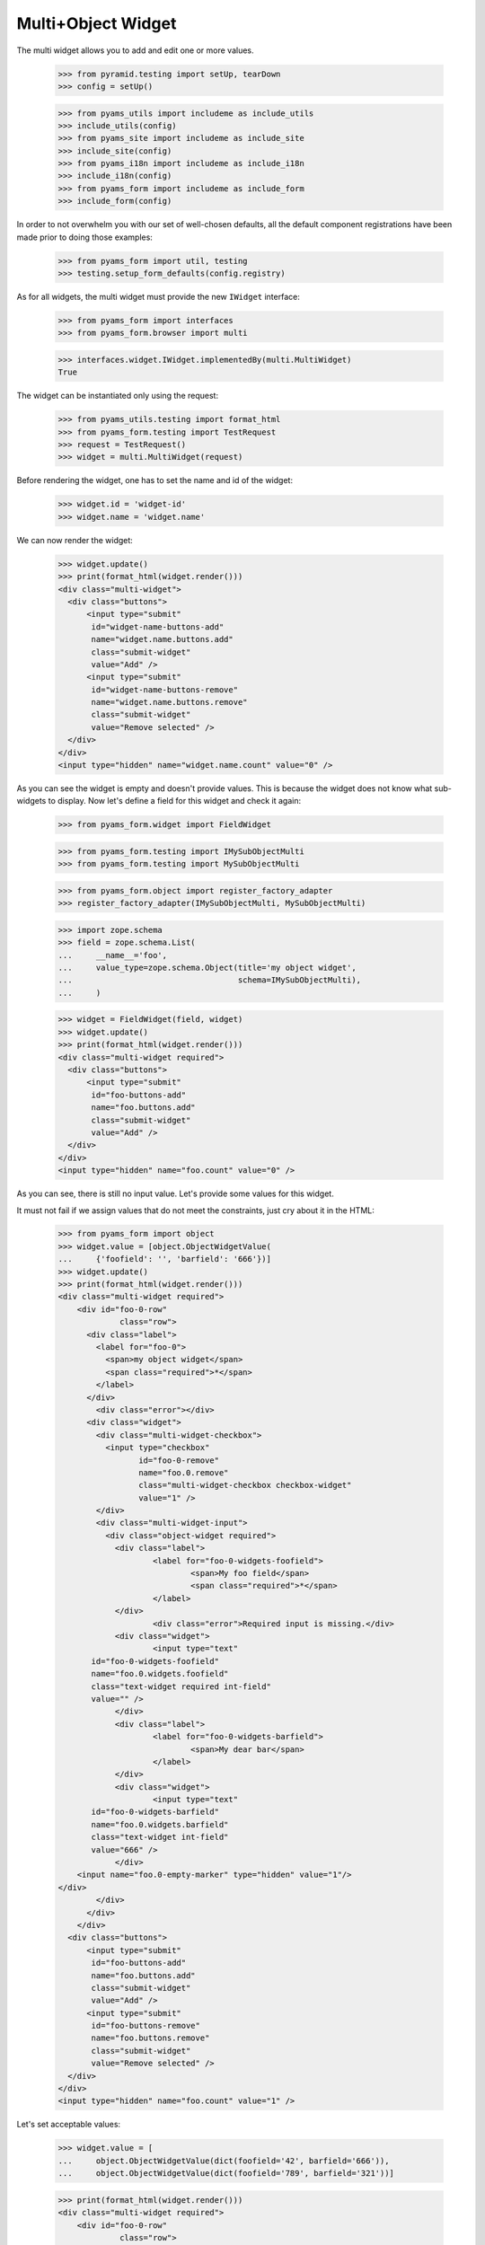 Multi+Object Widget
-------------------

The multi widget allows you to add and edit one or more values.

  >>> from pyramid.testing import setUp, tearDown
  >>> config = setUp()

  >>> from pyams_utils import includeme as include_utils
  >>> include_utils(config)
  >>> from pyams_site import includeme as include_site
  >>> include_site(config)
  >>> from pyams_i18n import includeme as include_i18n
  >>> include_i18n(config)
  >>> from pyams_form import includeme as include_form
  >>> include_form(config)

In order to not overwhelm you with our set of well-chosen defaults,
all the default component registrations have been made prior to doing those
examples:

  >>> from pyams_form import util, testing
  >>> testing.setup_form_defaults(config.registry)

As for all widgets, the multi widget must provide the new ``IWidget``
interface:

  >>> from pyams_form import interfaces
  >>> from pyams_form.browser import multi

  >>> interfaces.widget.IWidget.implementedBy(multi.MultiWidget)
  True

The widget can be instantiated only using the request:

  >>> from pyams_utils.testing import format_html
  >>> from pyams_form.testing import TestRequest
  >>> request = TestRequest()
  >>> widget = multi.MultiWidget(request)

Before rendering the widget, one has to set the name and id of the widget:

  >>> widget.id = 'widget-id'
  >>> widget.name = 'widget.name'


We can now render the widget:

  >>> widget.update()
  >>> print(format_html(widget.render()))
  <div class="multi-widget">
    <div class="buttons">
        <input type="submit"
         id="widget-name-buttons-add"
         name="widget.name.buttons.add"
         class="submit-widget"
         value="Add" />
        <input type="submit"
         id="widget-name-buttons-remove"
         name="widget.name.buttons.remove"
         class="submit-widget"
         value="Remove selected" />
    </div>
  </div>
  <input type="hidden" name="widget.name.count" value="0" />

As you can see the widget is empty and doesn't provide values. This is because
the widget does not know what sub-widgets to display. Now let's define a field
for this widget and check it again:

  >>> from pyams_form.widget import FieldWidget

  >>> from pyams_form.testing import IMySubObjectMulti
  >>> from pyams_form.testing import MySubObjectMulti

  >>> from pyams_form.object import register_factory_adapter
  >>> register_factory_adapter(IMySubObjectMulti, MySubObjectMulti)

  >>> import zope.schema
  >>> field = zope.schema.List(
  ...     __name__='foo',
  ...     value_type=zope.schema.Object(title='my object widget',
  ...                                   schema=IMySubObjectMulti),
  ...     )

  >>> widget = FieldWidget(field, widget)
  >>> widget.update()
  >>> print(format_html(widget.render()))
  <div class="multi-widget required">
    <div class="buttons">
        <input type="submit"
         id="foo-buttons-add"
         name="foo.buttons.add"
         class="submit-widget"
         value="Add" />
    </div>
  </div>
  <input type="hidden" name="foo.count" value="0" />

As you can see, there is still no input value. Let's provide some values for
this widget.

It must not fail if we assign values that do not meet the constraints,
just cry about it in the HTML:

  >>> from pyams_form import object
  >>> widget.value = [object.ObjectWidgetValue(
  ...     {'foofield': '', 'barfield': '666'})]
  >>> widget.update()
  >>> print(format_html(widget.render()))
  <div class="multi-widget required">
      <div id="foo-0-row"
               class="row">
        <div class="label">
          <label for="foo-0">
            <span>my object widget</span>
            <span class="required">*</span>
          </label>
        </div>
          <div class="error"></div>
        <div class="widget">
          <div class="multi-widget-checkbox">
            <input type="checkbox"
                   id="foo-0-remove"
                   name="foo.0.remove"
                   class="multi-widget-checkbox checkbox-widget"
                   value="1" />
          </div>
          <div class="multi-widget-input">
            <div class="object-widget required">
              <div class="label">
                      <label for="foo-0-widgets-foofield">
                              <span>My foo field</span>
                              <span class="required">*</span>
                      </label>
              </div>
                      <div class="error">Required input is missing.</div>
              <div class="widget">
                      <input type="text"
         id="foo-0-widgets-foofield"
         name="foo.0.widgets.foofield"
         class="text-widget required int-field"
         value="" />
              </div>
              <div class="label">
                      <label for="foo-0-widgets-barfield">
                              <span>My dear bar</span>
                      </label>
              </div>
              <div class="widget">
                      <input type="text"
         id="foo-0-widgets-barfield"
         name="foo.0.widgets.barfield"
         class="text-widget int-field"
         value="666" />
              </div>
      <input name="foo.0-empty-marker" type="hidden" value="1"/>
  </div>
          </div>
        </div>
      </div>
    <div class="buttons">
        <input type="submit"
         id="foo-buttons-add"
         name="foo.buttons.add"
         class="submit-widget"
         value="Add" />
        <input type="submit"
         id="foo-buttons-remove"
         name="foo.buttons.remove"
         class="submit-widget"
         value="Remove selected" />
    </div>
  </div>
  <input type="hidden" name="foo.count" value="1" />


Let's set acceptable values:

  >>> widget.value = [
  ...     object.ObjectWidgetValue(dict(foofield='42', barfield='666')),
  ...     object.ObjectWidgetValue(dict(foofield='789', barfield='321'))]

  >>> print(format_html(widget.render()))
  <div class="multi-widget required">
      <div id="foo-0-row"
               class="row">
        <div class="label">
          <label for="foo-0">
            <span>my object widget</span>
            <span class="required">*</span>
          </label>
        </div>
        <div class="widget">
          <div class="multi-widget-checkbox">
            <input type="checkbox"
                   id="foo-0-remove"
                   name="foo.0.remove"
                   class="multi-widget-checkbox checkbox-widget"
                   value="1" />
          </div>
          <div class="multi-widget-input">
            <div class="object-widget required">
              <div class="label">
                      <label for="foo-0-widgets-foofield">
                              <span>My foo field</span>
                              <span class="required">*</span>
                      </label>
              </div>
              <div class="widget">
                      <input type="text"
         id="foo-0-widgets-foofield"
         name="foo.0.widgets.foofield"
         class="text-widget required int-field"
         value="42" />
              </div>
              <div class="label">
                      <label for="foo-0-widgets-barfield">
                              <span>My dear bar</span>
                      </label>
              </div>
              <div class="widget">
                      <input type="text"
         id="foo-0-widgets-barfield"
         name="foo.0.widgets.barfield"
         class="text-widget int-field"
         value="666" />
              </div>
      <input name="foo.0-empty-marker" type="hidden" value="1"/>
  </div>
          </div>
        </div>
      </div>
      <div id="foo-1-row"
               class="row">
        <div class="label">
          <label for="foo-1">
            <span>my object widget</span>
            <span class="required">*</span>
          </label>
        </div>
        <div class="widget">
          <div class="multi-widget-checkbox">
            <input type="checkbox"
                   id="foo-1-remove"
                   name="foo.1.remove"
                   class="multi-widget-checkbox checkbox-widget"
                   value="1" />
          </div>
          <div class="multi-widget-input">
            <div class="object-widget required">
              <div class="label">
                      <label for="foo-1-widgets-foofield">
                              <span>My foo field</span>
                              <span class="required">*</span>
                      </label>
              </div>
              <div class="widget">
                      <input type="text"
         id="foo-1-widgets-foofield"
         name="foo.1.widgets.foofield"
         class="text-widget required int-field"
         value="789" />
              </div>
              <div class="label">
                      <label for="foo-1-widgets-barfield">
                              <span>My dear bar</span>
                      </label>
              </div>
              <div class="widget">
                      <input type="text"
         id="foo-1-widgets-barfield"
         name="foo.1.widgets.barfield"
         class="text-widget int-field"
         value="321" />
              </div>
      <input name="foo.1-empty-marker" type="hidden" value="1"/>
  </div>
          </div>
        </div>
      </div>
    <div class="buttons">
        <input type="submit"
         id="foo-buttons-add"
         name="foo.buttons.add"
         class="submit-widget"
         value="Add" />
        <input type="submit"
         id="foo-buttons-remove"
         name="foo.buttons.remove"
         class="submit-widget"
         value="Remove selected" />
    </div>
  </div>
  <input type="hidden" name="foo.count" value="2" />

Let's see what we get on value extraction:

  >>> widget.extract()
  <NO_VALUE>

If we now click on the ``Add`` button, we will get a new input field for enter
a new value:

  >>> widget.request = TestRequest(params={'foo.count': '2',
  ...                                      'foo.0.widgets.foofield': '42',
  ...                                      'foo.0.widgets.barfield': '666',
  ...                                      'foo.0-empty-marker': '1',
  ...                                      'foo.1.widgets.foofield': '789',
  ...                                      'foo.1.widgets.barfield': '321',
  ...                                      'foo.1-empty-marker': '1',
  ...                                      'foo.buttons.add': 'Add'})
  >>> widget.update()
  >>> print(format_html(widget.render()))
  <div class="multi-widget required">
      <div id="foo-0-row"
               class="row">
        <div class="label">
          <label for="foo-0">
            <span>my object widget</span>
            <span class="required">*</span>
          </label>
        </div>
        <div class="widget">
          <div class="multi-widget-checkbox">
            <input type="checkbox"
                   id="foo-0-remove"
                   name="foo.0.remove"
                   class="multi-widget-checkbox checkbox-widget"
                   value="1" />
          </div>
          <div class="multi-widget-input">
            <div class="object-widget required">
              <div class="label">
                      <label for="foo-0-widgets-foofield">
                              <span>My foo field</span>
                              <span class="required">*</span>
                      </label>
              </div>
              <div class="widget">
                      <input type="text"
         id="foo-0-widgets-foofield"
         name="foo.0.widgets.foofield"
         class="text-widget required int-field"
         value="42" />
              </div>
              <div class="label">
                      <label for="foo-0-widgets-barfield">
                              <span>My dear bar</span>
                      </label>
              </div>
              <div class="widget">
                      <input type="text"
         id="foo-0-widgets-barfield"
         name="foo.0.widgets.barfield"
         class="text-widget int-field"
         value="666" />
              </div>
      <input name="foo.0-empty-marker" type="hidden" value="1"/>
  </div>
          </div>
        </div>
      </div>
      <div id="foo-1-row"
               class="row">
        <div class="label">
          <label for="foo-1">
            <span>my object widget</span>
            <span class="required">*</span>
          </label>
        </div>
        <div class="widget">
          <div class="multi-widget-checkbox">
            <input type="checkbox"
                   id="foo-1-remove"
                   name="foo.1.remove"
                   class="multi-widget-checkbox checkbox-widget"
                   value="1" />
          </div>
          <div class="multi-widget-input">
            <div class="object-widget required">
              <div class="label">
                      <label for="foo-1-widgets-foofield">
                              <span>My foo field</span>
                              <span class="required">*</span>
                      </label>
              </div>
              <div class="widget">
                      <input type="text"
         id="foo-1-widgets-foofield"
         name="foo.1.widgets.foofield"
         class="text-widget required int-field"
         value="789" />
              </div>
              <div class="label">
                      <label for="foo-1-widgets-barfield">
                              <span>My dear bar</span>
                      </label>
              </div>
              <div class="widget">
                      <input type="text"
         id="foo-1-widgets-barfield"
         name="foo.1.widgets.barfield"
         class="text-widget int-field"
         value="321" />
              </div>
      <input name="foo.1-empty-marker" type="hidden" value="1"/>
  </div>
          </div>
        </div>
      </div>
      <div id="foo-2-row"
               class="row">
        <div class="label">
          <label for="foo-2">
            <span>my object widget</span>
            <span class="required">*</span>
          </label>
        </div>
        <div class="widget">
          <div class="multi-widget-checkbox">
            <input type="checkbox"
                   id="foo-2-remove"
                   name="foo.2.remove"
                   class="multi-widget-checkbox checkbox-widget"
                   value="1" />
          </div>
          <div class="multi-widget-input">
            <div class="object-widget required">
              <div class="label">
                      <label for="foo-2-widgets-foofield">
                              <span>My foo field</span>
                              <span class="required">*</span>
                      </label>
              </div>
              <div class="widget">
                      <input type="text"
         id="foo-2-widgets-foofield"
         name="foo.2.widgets.foofield"
         class="text-widget required int-field"
         value="" />
              </div>
              <div class="label">
                      <label for="foo-2-widgets-barfield">
                              <span>My dear bar</span>
                      </label>
              </div>
              <div class="widget">
                      <input type="text"
         id="foo-2-widgets-barfield"
         name="foo.2.widgets.barfield"
         class="text-widget int-field"
         value="2,222" />
              </div>
      <input name="foo.2-empty-marker" type="hidden" value="1"/>
  </div>
          </div>
        </div>
      </div>
    <div class="buttons">
        <input type="submit"
         id="foo-buttons-add"
         name="foo.buttons.add"
         class="submit-widget"
         value="Add" />
        <input type="submit"
         id="foo-buttons-remove"
         name="foo.buttons.remove"
         class="submit-widget"
         value="Remove selected" />
    </div>
  </div>
  <input type="hidden" name="foo.count" value="3" />

Let's see what we get on value extraction:

  >>> from pprint import pprint
  >>> value = widget.extract()
  >>> pprint(value)
  [{'barfield': '666', 'foofield': '42'}, {'barfield': '321', 'foofield': '789'}]
  >>> converter = interfaces.IDataConverter(widget)

  >>> value = converter.to_field_value(value)
  >>> value
  [<pyams_form.testing.MySubObjectMulti object at ...>,
  <pyams_form.testing.MySubObjectMulti object at ...>]

  >>> value[0].foofield
  42
  >>> value[0].barfield
  666


Now let's store the new value:


  >>> widget.request = TestRequest(params={'foo.count': '3',
  ...                                      'foo.0.widgets.foofield': '42',
  ...                                      'foo.0.widgets.barfield': '666',
  ...                                      'foo.0-empty-marker': '1',
  ...                                      'foo.1.widgets.foofield': '789',
  ...                                      'foo.1.widgets.barfield': '321',
  ...                                      'foo.1-empty-marker': '1',
  ...                                      'foo.2.widgets.foofield': '46',
  ...                                      'foo.2.widgets.barfield': '98',
  ...                                      'foo.2-empty-marker': '1',
  ...                                    })
  >>> widget.update()
  >>> print(format_html(widget.render()))
  <div class="multi-widget required">
      <div id="foo-0-row"
               class="row">
        <div class="label">
          <label for="foo-0">
            <span>my object widget</span>
            <span class="required">*</span>
          </label>
        </div>
        <div class="widget">
          <div class="multi-widget-checkbox">
            <input type="checkbox"
                   id="foo-0-remove"
                   name="foo.0.remove"
                   class="multi-widget-checkbox checkbox-widget"
                   value="1" />
          </div>
          <div class="multi-widget-input">
            <div class="object-widget required">
              <div class="label">
                      <label for="foo-0-widgets-foofield">
                              <span>My foo field</span>
                              <span class="required">*</span>
                      </label>
              </div>
              <div class="widget">
                      <input type="text"
         id="foo-0-widgets-foofield"
         name="foo.0.widgets.foofield"
         class="text-widget required int-field"
         value="42" />
              </div>
              <div class="label">
                      <label for="foo-0-widgets-barfield">
                              <span>My dear bar</span>
                      </label>
              </div>
              <div class="widget">
                      <input type="text"
         id="foo-0-widgets-barfield"
         name="foo.0.widgets.barfield"
         class="text-widget int-field"
         value="666" />
              </div>
      <input name="foo.0-empty-marker" type="hidden" value="1"/>
  </div>
          </div>
        </div>
      </div>
      <div id="foo-1-row"
               class="row">
        <div class="label">
          <label for="foo-1">
            <span>my object widget</span>
            <span class="required">*</span>
          </label>
        </div>
        <div class="widget">
          <div class="multi-widget-checkbox">
            <input type="checkbox"
                   id="foo-1-remove"
                   name="foo.1.remove"
                   class="multi-widget-checkbox checkbox-widget"
                   value="1" />
          </div>
          <div class="multi-widget-input">
            <div class="object-widget required">
              <div class="label">
                      <label for="foo-1-widgets-foofield">
                              <span>My foo field</span>
                              <span class="required">*</span>
                      </label>
              </div>
              <div class="widget">
                      <input type="text"
         id="foo-1-widgets-foofield"
         name="foo.1.widgets.foofield"
         class="text-widget required int-field"
         value="789" />
              </div>
              <div class="label">
                      <label for="foo-1-widgets-barfield">
                              <span>My dear bar</span>
                      </label>
              </div>
              <div class="widget">
                      <input type="text"
         id="foo-1-widgets-barfield"
         name="foo.1.widgets.barfield"
         class="text-widget int-field"
         value="321" />
              </div>
      <input name="foo.1-empty-marker" type="hidden" value="1"/>
  </div>
          </div>
        </div>
      </div>
      <div id="foo-2-row"
               class="row">
        <div class="label">
          <label for="foo-2">
            <span>my object widget</span>
            <span class="required">*</span>
          </label>
        </div>
        <div class="widget">
          <div class="multi-widget-checkbox">
            <input type="checkbox"
                   id="foo-2-remove"
                   name="foo.2.remove"
                   class="multi-widget-checkbox checkbox-widget"
                   value="1" />
          </div>
          <div class="multi-widget-input">
            <div class="object-widget required">
              <div class="label">
                      <label for="foo-2-widgets-foofield">
                              <span>My foo field</span>
                              <span class="required">*</span>
                      </label>
              </div>
              <div class="widget">
                      <input type="text"
         id="foo-2-widgets-foofield"
         name="foo.2.widgets.foofield"
         class="text-widget required int-field"
         value="46" />
              </div>
              <div class="label">
                      <label for="foo-2-widgets-barfield">
                              <span>My dear bar</span>
                      </label>
              </div>
              <div class="widget">
                      <input type="text"
         id="foo-2-widgets-barfield"
         name="foo.2.widgets.barfield"
         class="text-widget int-field"
         value="98" />
              </div>
      <input name="foo.2-empty-marker" type="hidden" value="1"/>
  </div>
          </div>
        </div>
      </div>
    <div class="buttons">
        <input type="submit"
         id="foo-buttons-add"
         name="foo.buttons.add"
         class="submit-widget"
         value="Add" />
        <input type="submit"
         id="foo-buttons-remove"
         name="foo.buttons.remove"
         class="submit-widget"
         value="Remove selected" />
    </div>
  </div>
  <input type="hidden" name="foo.count" value="3" />

Let's see what we get on value extraction:

  >>> value = widget.extract()
  >>> pprint(value)
  [{'barfield': '666', 'foofield': '42'},
   {'barfield': '321', 'foofield': '789'},
   {'barfield': '98', 'foofield': '46'}]
  >>> converter = interfaces.IDataConverter(widget)

  >>> value = converter.to_field_value(value)
  >>> value
  [<pyams_form.testing.MySubObjectMulti object at ...>,
  <pyams_form.testing.MySubObjectMulti object at ...>]

  >>> value[0].foofield
  42
  >>> value[0].barfield
  666


As you can see in the above sample, the new stored value gets rendered as a
real value and the new adding value input field is gone. Now let's try to
remove an existing value:

  >>> widget.request = TestRequest(params={'foo.count':'3',
  ...                                      'foo.0.widgets.foofield':'42',
  ...                                      'foo.0.widgets.barfield':'666',
  ...                                      'foo.0-empty-marker':'1',
  ...                                      'foo.1.widgets.foofield':'789',
  ...                                      'foo.1.widgets.barfield':'321',
  ...                                      'foo.1-empty-marker':'1',
  ...                                      'foo.2.widgets.foofield':'46',
  ...                                      'foo.2.widgets.barfield':'98',
  ...                                      'foo.2-empty-marker':'1',
  ...                                      'foo.1.remove':'1',
  ...                                      'foo.buttons.remove':'Remove selected'})
  >>> widget.update()
  >>> print(format_html(widget.render()))
  <div class="multi-widget required">
      <div id="foo-0-row"
               class="row">
        <div class="label">
          <label for="foo-0">
            <span>my object widget</span>
            <span class="required">*</span>
          </label>
        </div>
        <div class="widget">
          <div class="multi-widget-checkbox">
            <input type="checkbox"
                   id="foo-0-remove"
                   name="foo.0.remove"
                   class="multi-widget-checkbox checkbox-widget"
                   value="1" />
          </div>
          <div class="multi-widget-input">
            <div class="object-widget required">
              <div class="label">
                      <label for="foo-0-widgets-foofield">
                              <span>My foo field</span>
                              <span class="required">*</span>
                      </label>
              </div>
              <div class="widget">
                      <input type="text"
         id="foo-0-widgets-foofield"
         name="foo.0.widgets.foofield"
         class="text-widget required int-field"
         value="42" />
              </div>
              <div class="label">
                      <label for="foo-0-widgets-barfield">
                              <span>My dear bar</span>
                      </label>
              </div>
              <div class="widget">
                      <input type="text"
         id="foo-0-widgets-barfield"
         name="foo.0.widgets.barfield"
         class="text-widget int-field"
         value="666" />
              </div>
      <input name="foo.0-empty-marker" type="hidden" value="1"/>
  </div>
          </div>
        </div>
      </div>
      <div id="foo-1-row"
               class="row">
        <div class="label">
          <label for="foo-1">
            <span>my object widget</span>
            <span class="required">*</span>
          </label>
        </div>
        <div class="widget">
          <div class="multi-widget-checkbox">
            <input type="checkbox"
                   id="foo-1-remove"
                   name="foo.1.remove"
                   class="multi-widget-checkbox checkbox-widget"
                   value="1" />
          </div>
          <div class="multi-widget-input">
            <div class="object-widget required">
              <div class="label">
                      <label for="foo-1-widgets-foofield">
                              <span>My foo field</span>
                              <span class="required">*</span>
                      </label>
              </div>
              <div class="widget">
                      <input type="text"
         id="foo-1-widgets-foofield"
         name="foo.1.widgets.foofield"
         class="text-widget required int-field"
         value="46" />
              </div>
              <div class="label">
                      <label for="foo-1-widgets-barfield">
                              <span>My dear bar</span>
                      </label>
              </div>
              <div class="widget">
                      <input type="text"
         id="foo-1-widgets-barfield"
         name="foo.1.widgets.barfield"
         class="text-widget int-field"
         value="98" />
              </div>
      <input name="foo.1-empty-marker" type="hidden" value="1"/>
  </div>
          </div>
        </div>
      </div>
    <div class="buttons">
        <input type="submit"
         id="foo-buttons-add"
         name="foo.buttons.add"
         class="submit-widget"
         value="Add" />
        <input type="submit"
         id="foo-buttons-remove"
         name="foo.buttons.remove"
         class="submit-widget"
         value="Remove selected" />
    </div>
  </div>
  <input type="hidden" name="foo.count" value="2" />

Let's see what we get on value extraction:
(this is good so, because Remove selected is a widget-internal submit)

  >>> value = widget.extract()
  >>> pprint(value)
  [{'barfield': '666', 'foofield': '42'},
   {'barfield': '321', 'foofield': '789'},
   {'barfield': '98', 'foofield': '46'}]
  >>> converter = interfaces.IDataConverter(widget)

  >>> value = converter.to_field_value(value)
  >>> value
  [<pyams_form.testing.MySubObjectMulti object at ...>,
  <pyams_form.testing.MySubObjectMulti object at ...>]

  >>> value[0].foofield
  42
  >>> value[0].barfield
  666


Error handling is next. Let's use the value "bad" (an invalid integer literal)
as input for our internal (sub) widget.

  >>> widget.request = TestRequest(params={'foo.count':'2',
  ...                                      'foo.0.widgets.foofield':'42',
  ...                                      'foo.0.widgets.barfield':'666',
  ...                                      'foo.0-empty-marker':'1',
  ...                                      'foo.1.widgets.foofield':'bad',
  ...                                      'foo.1.widgets.barfield':'98',
  ...                                      'foo.1-empty-marker':'1',
  ...                                      })

  >>> widget.update()
  >>> print(format_html(widget.render()))
  <div class="multi-widget required">
      <div id="foo-0-row"
               class="row">
        <div class="label">
          <label for="foo-0">
            <span>my object widget</span>
            <span class="required">*</span>
          </label>
        </div>
        <div class="widget">
          <div class="multi-widget-checkbox">
            <input type="checkbox"
                   id="foo-0-remove"
                   name="foo.0.remove"
                   class="multi-widget-checkbox checkbox-widget"
                   value="1" />
          </div>
          <div class="multi-widget-input">
            <div class="object-widget required">
              <div class="label">
                      <label for="foo-0-widgets-foofield">
                              <span>My foo field</span>
                              <span class="required">*</span>
                      </label>
              </div>
              <div class="widget">
                      <input type="text"
         id="foo-0-widgets-foofield"
         name="foo.0.widgets.foofield"
         class="text-widget required int-field"
         value="42" />
              </div>
              <div class="label">
                      <label for="foo-0-widgets-barfield">
                              <span>My dear bar</span>
                      </label>
              </div>
              <div class="widget">
                      <input type="text"
         id="foo-0-widgets-barfield"
         name="foo.0.widgets.barfield"
         class="text-widget int-field"
         value="666" />
              </div>
      <input name="foo.0-empty-marker" type="hidden" value="1"/>
  </div>
          </div>
        </div>
      </div>
      <div id="foo-1-row"
               class="row">
        <div class="label">
          <label for="foo-1">
            <span>my object widget</span>
            <span class="required">*</span>
          </label>
        </div>
          <div class="error">The entered value is not a valid integer literal.</div>
        <div class="widget">
          <div class="multi-widget-checkbox">
            <input type="checkbox"
                   id="foo-1-remove"
                   name="foo.1.remove"
                   class="multi-widget-checkbox checkbox-widget"
                   value="1" />
          </div>
          <div class="multi-widget-input">
            <div class="object-widget required">
              <div class="label">
                      <label for="foo-1-widgets-foofield">
                              <span>My foo field</span>
                              <span class="required">*</span>
                      </label>
              </div>
                      <div class="error">The entered value is not a valid integer literal.</div>
              <div class="widget">
                      <input type="text"
         id="foo-1-widgets-foofield"
         name="foo.1.widgets.foofield"
         class="text-widget required int-field"
         value="bad" />
              </div>
              <div class="label">
                      <label for="foo-1-widgets-barfield">
                              <span>My dear bar</span>
                      </label>
              </div>
              <div class="widget">
                      <input type="text"
         id="foo-1-widgets-barfield"
         name="foo.1.widgets.barfield"
         class="text-widget int-field"
         value="98" />
              </div>
      <input name="foo.1-empty-marker" type="hidden" value="1"/>
  </div>
          </div>
        </div>
      </div>
    <div class="buttons">
        <input type="submit"
         id="foo-buttons-add"
         name="foo.buttons.add"
         class="submit-widget"
         value="Add" />
        <input type="submit"
         id="foo-buttons-remove"
         name="foo.buttons.remove"
         class="submit-widget"
         value="Remove selected" />
    </div>
  </div>
  <input type="hidden" name="foo.count" value="2" />

Let's see what we get on value extraction:

  >>> value = widget.extract()
  >>> pprint(value)
  [{'barfield': '666', 'foofield': '42'},
   {'barfield': '98', 'foofield': 'bad'}]


Label
#####

There is an option which allows to disable the label for the (sub) widgets.
You can set the `show_label` option to `False` which will skip rendering the
labels. Alternatively you can also register your own template for your layer
if you like to skip the label rendering for all widgets.


  >>> field = zope.schema.List(
  ...     __name__='foo',
  ...     value_type=zope.schema.Object(title=u'ignored_title',
  ...                                   schema=IMySubObjectMulti),
  ...     )
  >>> request = TestRequest()
  >>> widget = multi.MultiWidget(request)
  >>> widget = FieldWidget(field, widget)
  >>> widget.value = [
  ...     object.ObjectWidgetValue(dict(foofield='42', barfield='666')),
  ...     object.ObjectWidgetValue(dict(foofield='789', barfield='321'))]
  >>> widget.show_label = False
  >>> widget.update()
  >>> print(format_html(widget.render()))
  <div class="multi-widget required">
      <div id="foo-0-row"
               class="row">
        <div class="widget">
          <div class="multi-widget-checkbox">
            <input type="checkbox"
                   id="foo-0-remove"
                   name="foo.0.remove"
                   class="multi-widget-checkbox checkbox-widget"
                   value="1" />
          </div>
          <div class="multi-widget-input">
            <div class="object-widget required">
              <div class="label">
                      <label for="foo-0-widgets-foofield">
                              <span>My foo field</span>
                              <span class="required">*</span>
                      </label>
              </div>
              <div class="widget">
                      <input type="text"
         id="foo-0-widgets-foofield"
         name="foo.0.widgets.foofield"
         class="text-widget required int-field"
         value="42" />
              </div>
              <div class="label">
                      <label for="foo-0-widgets-barfield">
                              <span>My dear bar</span>
                      </label>
              </div>
              <div class="widget">
                      <input type="text"
         id="foo-0-widgets-barfield"
         name="foo.0.widgets.barfield"
         class="text-widget int-field"
         value="666" />
              </div>
      <input name="foo.0-empty-marker" type="hidden" value="1"/>
  </div>
          </div>
        </div>
      </div>
      <div id="foo-1-row"
               class="row">
        <div class="widget">
          <div class="multi-widget-checkbox">
            <input type="checkbox"
                   id="foo-1-remove"
                   name="foo.1.remove"
                   class="multi-widget-checkbox checkbox-widget"
                   value="1" />
          </div>
          <div class="multi-widget-input">
            <div class="object-widget required">
              <div class="label">
                      <label for="foo-1-widgets-foofield">
                              <span>My foo field</span>
                              <span class="required">*</span>
                      </label>
              </div>
              <div class="widget">
                      <input type="text"
         id="foo-1-widgets-foofield"
         name="foo.1.widgets.foofield"
         class="text-widget required int-field"
         value="789" />
              </div>
              <div class="label">
                      <label for="foo-1-widgets-barfield">
                              <span>My dear bar</span>
                      </label>
              </div>
              <div class="widget">
                      <input type="text"
         id="foo-1-widgets-barfield"
         name="foo.1.widgets.barfield"
         class="text-widget int-field"
         value="321" />
              </div>
      <input name="foo.1-empty-marker" type="hidden" value="1"/>
  </div>
          </div>
        </div>
      </div>
    <div class="buttons">
        <input type="submit"
         id="foo-buttons-add"
         name="foo.buttons.add"
         class="submit-widget"
         value="Add" />
        <input type="submit"
         id="foo-buttons-remove"
         name="foo.buttons.remove"
         class="submit-widget"
         value="Remove selected" />
    </div>
  </div>
  <input type="hidden" name="foo.count" value="2" />


In a form
#########

Let's try a simple example in a form.

Forms and our objectwidget fire events on add and edit, setup a subscriber
for those:

  >>> eventlog = []
  >>> import zope.lifecycleevent
  >>> @zope.component.adapter(zope.lifecycleevent.ObjectModifiedEvent)
  ... def logEvent(event):
  ...     eventlog.append(event)
  >>> _ = config.add_subscriber(logEvent, zope.lifecycleevent.interfaces.IObjectCreatedEvent)
  >>> _ = config.add_subscriber(logEvent, zope.lifecycleevent.interfaces.IObjectModifiedEvent)

  >>> def printEvents():
  ...     for event in eventlog:
  ...         print(event)
  ...         if isinstance(event, zope.lifecycleevent.ObjectModifiedEvent):
  ...             for attr in event.descriptions:
  ...                 print(attr.interface)
  ...                 print(sorted(attr.attributes))

We define an interface containing a subobject, and an addform for it:

  >>> from pyams_form import form, field
  >>> from pyams_form.testing import MyMultiObject, IMyMultiObject

Note, that creating an object will print some information about it:

  >>> class MyAddForm(form.AddForm):
  ...     fields = field.Fields(IMyMultiObject)
  ...     def create(self, data):
  ...         print("MyAddForm.create")
  ...         pprint(data)
  ...         return MyMultiObject(**data)
  ...     def add(self, obj):
  ...         self.context[obj.name] = obj
  ...     def nextURL(self):
  ...         pass

We create the form and try to update it:

  >>> from zope.container.folder import Folder
  >>> root = Folder()
  >>> request = TestRequest()
  >>> myaddform =  MyAddForm(root, request)

  >>> myaddform.update()

As usual, the form contains a widget manager with the expected widget

  >>> list(myaddform.widgets.keys())
  ['listOfObject', 'name']
  >>> list(myaddform.widgets.values())
  [<MultiWidget 'form.widgets.listOfObject'>, <TextWidget 'form.widgets.name'>]

If we want to render the addform, we must give it a template:

  >>> import os
  >>> from pyams_template.interfaces import IContentTemplate
  >>> from pyams_template.template import TemplateFactory
  >>> from pyams_layer.interfaces import IFormLayer
  >>> from pyams_form import tests
  >>> factory = TemplateFactory(os.path.join(os.path.dirname(tests.__file__),
  ...                           'templates', 'simple-edit.pt'), 'text/html')
  >>> config.registry.registerAdapter(factory, (None, IFormLayer, MyAddForm), IContentTemplate)

Now rendering the addform renders no items yet:

  >>> print(format_html(myaddform.render()))
  <form action=".">
    <div class="row">
      <label for="form-widgets-listOfObject">My list field</label>
      <div class="multi-widget required">
    <div class="buttons">
        <input type="submit"
         id="form-widgets-listOfObject-buttons-add"
         name="form.widgets.listOfObject.buttons.add"
         class="submit-widget"
         value="Add" />
    </div>
  </div>
  <input type="hidden" name="form.widgets.listOfObject.count" value="0" />
    </div>
    <div class="row">
      <label for="form-widgets-name">name</label>
      <input type="text"
         id="form-widgets-name"
         name="form.widgets.name"
         class="text-widget required textline-field"
         value="" />
    </div>
    <div class="action">
      <input type="submit"
         id="form-buttons-add"
         name="form.buttons.add"
         class="submit-widget"
         value="Add" />
    </div>
  </form>

We don't have the object (yet) in the root:

  >>> root['first']
  Traceback (most recent call last):
  ...
  KeyError: 'first'

Add a row to the multi widget:

  >>> request = TestRequest(params={
  ...     'form.widgets.listOfObject.count':'0',
  ...     'form.widgets.listOfObject.buttons.add':'Add'})
  >>> myaddform.request = request

Update with the request:

  >>> myaddform.update()

Render the form:

  >>> print(format_html(myaddform.render()))
  <form action=".">
    <div class="row">
      <label for="form-widgets-listOfObject">My list field</label>
      <div class="multi-widget required">
      <div id="form-widgets-listOfObject-0-row"
               class="row">
        <div class="label">
          <label for="form-widgets-listOfObject-0">
            <span>my object widget</span>
            <span class="required">*</span>
          </label>
        </div>
        <div class="widget">
          <div class="multi-widget-checkbox">
            <input type="checkbox"
                   id="form-widgets-listOfObject-0-remove"
                   name="form.widgets.listOfObject.0.remove"
                   class="multi-widget-checkbox checkbox-widget"
                   value="1" />
          </div>
          <div class="multi-widget-input">
            <div class="object-widget required">
              <div class="label">
                      <label for="form-widgets-listOfObject-0-widgets-foofield">
                              <span>My foo field</span>
                              <span class="required">*</span>
                      </label>
              </div>
              <div class="widget">
                      <input type="text"
         id="form-widgets-listOfObject-0-widgets-foofield"
         name="form.widgets.listOfObject.0.widgets.foofield"
         class="text-widget required int-field"
         value="" />
              </div>
              <div class="label">
                      <label for="form-widgets-listOfObject-0-widgets-barfield">
                              <span>My dear bar</span>
                      </label>
              </div>
              <div class="widget">
                      <input type="text"
         id="form-widgets-listOfObject-0-widgets-barfield"
         name="form.widgets.listOfObject.0.widgets.barfield"
         class="text-widget int-field"
         value="2,222" />
              </div>
      <input name="form.widgets.listOfObject.0-empty-marker" type="hidden" value="1"/>
  </div>
          </div>
        </div>
      </div>
    <div class="buttons">
        <input type="submit"
         id="form-widgets-listOfObject-buttons-add"
         name="form.widgets.listOfObject.buttons.add"
         class="submit-widget"
         value="Add" />
        <input type="submit"
         id="form-widgets-listOfObject-buttons-remove"
         name="form.widgets.listOfObject.buttons.remove"
         class="submit-widget"
         value="Remove selected" />
    </div>
  </div>
  <input type="hidden" name="form.widgets.listOfObject.count" value="1" />
    </div>
    <div class="row">
      <label for="form-widgets-name">name</label>
      <input type="text"
         id="form-widgets-name"
         name="form.widgets.name"
         class="text-widget required textline-field"
         value="" />
    </div>
    <div class="action">
      <input type="submit"
         id="form-buttons-add"
         name="form.buttons.add"
         class="submit-widget"
         value="Add" />
    </div>
  </form>

Now we can fill in some values to the object, and a name to the whole schema:

  >>> request = TestRequest(params={
  ...     'form.widgets.listOfObject.count':'1',
  ...     'form.widgets.listOfObject.0.widgets.foofield':'66',
  ...     'form.widgets.listOfObject.0.widgets.barfield':'99',
  ...     'form.widgets.listOfObject.0-empty-marker':'1',
  ...     'form.widgets.name':'first',
  ...     'form.buttons.add':'Add'})
  >>> myaddform.request = request

Update the form with the request:

  >>> myaddform.update()
  MyAddForm.create
  {'listOfObject': [<pyams_form.testing.MySubObjectMulti ...],
   'name': 'first'}

Wow, it got added:

  >>> root['first']
  <pyams_form.testing.MyMultiObject object at ...>

  >>> root['first'].listOfObject
  [<pyams_form.testing.MySubObjectMulti object at ...>]

Field values need to be right:

  >>> root['first'].listOfObject[0].foofield
  66
  >>> root['first'].listOfObject[0].barfield
  99

Let's see our event log:

  >>> len(eventlog)
  5

((why is IMySubObjectMulti created twice???))

  >>> printEvents()
  <zope...ObjectCreatedEvent object at ...>
  <zope...ObjectModifiedEvent object at ...>
  <InterfaceClass pyams_form.testing.IMySubObjectMulti>
  ['barfield', 'foofield']
  <zope...ObjectCreatedEvent object at ...>
  <zope...ObjectModifiedEvent object at ...>
  <InterfaceClass pyams_form.testing.IMySubObjectMulti>
  ['barfield', 'foofield']
  <zope...ObjectCreatedEvent object at ...>

# TODO: look for missing ContainerModifiedEvent!!!

  >>> eventlog = []

Let's try to edit that newly added object:

  >>> class MyEditForm(form.EditForm):
  ...     fields = field.Fields(IMyMultiObject)

  >>> editform = MyEditForm(root['first'], TestRequest())
  >>> config.registry.registerAdapter(factory, (None, IFormLayer, MyEditForm), IContentTemplate)
  >>> editform.update()

Watch for the widget values in the HTML:

  >>> print(format_html(editform.render()))
  <form action=".">
    <div class="row">
      <label for="form-widgets-listOfObject">My list field</label>
      <div class="multi-widget required">
      <div id="form-widgets-listOfObject-0-row"
               class="row">
        <div class="label">
          <label for="form-widgets-listOfObject-0">
            <span>my object widget</span>
            <span class="required">*</span>
          </label>
        </div>
        <div class="widget">
          <div class="multi-widget-checkbox">
            <input type="checkbox"
                   id="form-widgets-listOfObject-0-remove"
                   name="form.widgets.listOfObject.0.remove"
                   class="multi-widget-checkbox checkbox-widget"
                   value="1" />
          </div>
          <div class="multi-widget-input">
            <div class="object-widget required">
              <div class="label">
                      <label for="form-widgets-listOfObject-0-widgets-foofield">
                              <span>My foo field</span>
                              <span class="required">*</span>
                      </label>
              </div>
              <div class="widget">
                      <input type="text"
         id="form-widgets-listOfObject-0-widgets-foofield"
         name="form.widgets.listOfObject.0.widgets.foofield"
         class="text-widget required int-field"
         value="66" />
              </div>
              <div class="label">
                      <label for="form-widgets-listOfObject-0-widgets-barfield">
                              <span>My dear bar</span>
                      </label>
              </div>
              <div class="widget">
                      <input type="text"
         id="form-widgets-listOfObject-0-widgets-barfield"
         name="form.widgets.listOfObject.0.widgets.barfield"
         class="text-widget int-field"
         value="99" />
              </div>
      <input name="form.widgets.listOfObject.0-empty-marker" type="hidden" value="1"/>
  </div>
          </div>
        </div>
      </div>
    <div class="buttons">
        <input type="submit"
         id="form-widgets-listOfObject-buttons-add"
         name="form.widgets.listOfObject.buttons.add"
         class="submit-widget"
         value="Add" />
        <input type="submit"
         id="form-widgets-listOfObject-buttons-remove"
         name="form.widgets.listOfObject.buttons.remove"
         class="submit-widget"
         value="Remove selected" />
    </div>
  </div>
  <input type="hidden" name="form.widgets.listOfObject.count" value="1" />
    </div>
    <div class="row">
      <label for="form-widgets-name">name</label>
      <input type="text"
         id="form-widgets-name"
         name="form.widgets.name"
         class="text-widget required textline-field"
         value="first" />
    </div>
    <div class="action">
      <input type="submit"
         id="form-buttons-apply"
         name="form.buttons.apply"
         class="submit-widget"
         value="Apply" />
    </div>
  </form>

Let's modify the values:

  >>> request = TestRequest(params={
  ...     'form.widgets.listOfObject.count':'1',
  ...     'form.widgets.listOfObject.0.widgets.foofield':'43',
  ...     'form.widgets.listOfObject.0.widgets.barfield':'55',
  ...     'form.widgets.listOfObject.0-empty-marker':'1',
  ...     'form.widgets.name':'first',
  ...     'form.buttons.apply':'Apply'})

They are still the same:

  >>> root['first'].listOfObject[0].foofield
  66
  >>> root['first'].listOfObject[0].barfield
  99

  >>> editform.request = request
  >>> editform.update()

Until we have updated the form:

  >>> root['first'].listOfObject[0].foofield
  43
  >>> root['first'].listOfObject[0].barfield
  55

Let's see our event log:

  >>> len(eventlog)
  5

((TODO: now this is real crap here, why is IMySubObjectMulti created 3 times???))

  >>> printEvents()
  <zope...ObjectCreatedEvent object at ...>
  <zope...ObjectModifiedEvent object at ...>
  <InterfaceClass pyams_form.testing.IMySubObjectMulti>
  ['barfield', 'foofield']
  <zope...ObjectCreatedEvent object at ...>
  <zope...ObjectModifiedEvent object at ...>
  <InterfaceClass pyams_form.testing.IMySubObjectMulti>
  ['barfield', 'foofield']
  <zope...ObjectModifiedEvent object at ...>
  <InterfaceClass pyams_form.testing.IMyMultiObject>
  ['listOfObject']

  >>> eventlog=[]


After the update the form says that the values got updated and renders the new
values:

  >>> print(format_html(editform.render()))
  <i>Data successfully updated.</i>
  <form action=".">
    <div class="row">
      <label for="form-widgets-listOfObject">My list field</label>
      <div class="multi-widget required">
      <div id="form-widgets-listOfObject-0-row"
               class="row">
        <div class="label">
          <label for="form-widgets-listOfObject-0">
            <span>my object widget</span>
            <span class="required">*</span>
          </label>
        </div>
        <div class="widget">
          <div class="multi-widget-checkbox">
            <input type="checkbox"
                   id="form-widgets-listOfObject-0-remove"
                   name="form.widgets.listOfObject.0.remove"
                   class="multi-widget-checkbox checkbox-widget"
                   value="1" />
          </div>
          <div class="multi-widget-input">
            <div class="object-widget required">
              <div class="label">
                      <label for="form-widgets-listOfObject-0-widgets-foofield">
                              <span>My foo field</span>
                              <span class="required">*</span>
                      </label>
              </div>
              <div class="widget">
                      <input type="text"
         id="form-widgets-listOfObject-0-widgets-foofield"
         name="form.widgets.listOfObject.0.widgets.foofield"
         class="text-widget required int-field"
         value="43" />
              </div>
              <div class="label">
                      <label for="form-widgets-listOfObject-0-widgets-barfield">
                              <span>My dear bar</span>
                      </label>
              </div>
              <div class="widget">
                      <input type="text"
         id="form-widgets-listOfObject-0-widgets-barfield"
         name="form.widgets.listOfObject.0.widgets.barfield"
         class="text-widget int-field"
         value="55" />
              </div>
      <input name="form.widgets.listOfObject.0-empty-marker" type="hidden" value="1"/>
  </div>
          </div>
        </div>
      </div>
    <div class="buttons">
        <input type="submit"
         id="form-widgets-listOfObject-buttons-add"
         name="form.widgets.listOfObject.buttons.add"
         class="submit-widget"
         value="Add" />
        <input type="submit"
         id="form-widgets-listOfObject-buttons-remove"
         name="form.widgets.listOfObject.buttons.remove"
         class="submit-widget"
         value="Remove selected" />
    </div>
  </div>
  <input type="hidden" name="form.widgets.listOfObject.count" value="1" />
    </div>
    <div class="row">
      <label for="form-widgets-name">name</label>
      <input type="text"
         id="form-widgets-name"
         name="form.widgets.name"
         class="text-widget required textline-field"
         value="first" />
    </div>
    <div class="action">
      <input type="submit"
         id="form-buttons-apply"
         name="form.buttons.apply"
         class="submit-widget"
         value="Apply" />
    </div>
  </form>


Let's see if the widget keeps the old object on editing:

We add a special property to keep track of the object:

  >>> root['first'].listOfObject[0].__marker__ = "ThisMustStayTheSame"

  >>> root['first'].listOfObject[0].foofield
  43
  >>> root['first'].listOfObject[0].barfield
  55

Let's modify the values:

  >>> request = TestRequest(params={
  ...     'form.widgets.listOfObject.count':'1',
  ...     'form.widgets.listOfObject.0.widgets.foofield':'666',
  ...     'form.widgets.listOfObject.0.widgets.barfield':'999',
  ...     'form.widgets.listOfObject.0-empty-marker':'1',
  ...     'form.widgets.name':'first',
  ...     'form.buttons.apply':'Apply'})

  >>> editform.request = request

  >>> editform.update()

Let's check what are ther esults of the update:

  >>> root['first'].listOfObject[0].foofield
  666
  >>> root['first'].listOfObject[0].barfield
  999

((TODO: bummer... we can't keep the old object))

  #>>> root['first'].listOfObject[0].__marker__
  #'ThisMustStayTheSame'


Let's make a nasty error, by typing 'bad' instead of an integer:

  >>> request = TestRequest(params={
  ...     'form.widgets.listOfObject.count':'1',
  ...     'form.widgets.listOfObject.0.widgets.foofield':'99',
  ...     'form.widgets.listOfObject.0.widgets.barfield':'bad',
  ...     'form.widgets.listOfObject.0-empty-marker':'1',
  ...     'form.widgets.name':'first',
  ...     'form.buttons.apply':'Apply'})

  >>> editform.request = request
  >>> eventlog=[]
  >>> editform.update()

Eventlog must be clean:

  >>> len(eventlog)
  2

((TODO: bummer... who creates those 2 objects???))

  >>> printEvents()
  <zope...ObjectCreatedEvent object at ...>
  <zope...ObjectCreatedEvent object at ...>


Watch for the error message in the HTML:
it has to appear at the field itself and at the top of the form:
((not nice: at the top ``Object is of wrong type.`` appears))

  >>> print(format_html(editform.render()))
  <i>There were some errors.</i>
  <ul>
    <li>
        My list field
      <div class="error">The entered value is not a valid integer literal.</div>
    </li>
  </ul>
  <form action=".">
    <div class="row">
      <b><div class="error">The entered value is not a valid integer literal.</div></b>
      <label for="form-widgets-listOfObject">My list field</label>
      <div class="multi-widget required">
      <div id="form-widgets-listOfObject-0-row"
               class="row">
        <div class="label">
          <label for="form-widgets-listOfObject-0">
            <span>my object widget</span>
            <span class="required">*</span>
          </label>
        </div>
          <div class="error">The entered value is not a valid integer literal.</div>
        <div class="widget">
          <div class="multi-widget-checkbox">
            <input type="checkbox"
                   id="form-widgets-listOfObject-0-remove"
                   name="form.widgets.listOfObject.0.remove"
                   class="multi-widget-checkbox checkbox-widget"
                   value="1" />
          </div>
          <div class="multi-widget-input">
            <div class="object-widget required">
              <div class="label">
                      <label for="form-widgets-listOfObject-0-widgets-foofield">
                              <span>My foo field</span>
                              <span class="required">*</span>
                      </label>
              </div>
              <div class="widget">
                      <input type="text"
         id="form-widgets-listOfObject-0-widgets-foofield"
         name="form.widgets.listOfObject.0.widgets.foofield"
         class="text-widget required int-field"
         value="99" />
              </div>
              <div class="label">
                      <label for="form-widgets-listOfObject-0-widgets-barfield">
                              <span>My dear bar</span>
                      </label>
              </div>
                      <div class="error">The entered value is not a valid integer literal.</div>
              <div class="widget">
                      <input type="text"
         id="form-widgets-listOfObject-0-widgets-barfield"
         name="form.widgets.listOfObject.0.widgets.barfield"
         class="text-widget int-field"
         value="bad" />
              </div>
      <input name="form.widgets.listOfObject.0-empty-marker" type="hidden" value="1"/>
  </div>
          </div>
        </div>
      </div>
    <div class="buttons">
        <input type="submit"
         id="form-widgets-listOfObject-buttons-add"
         name="form.widgets.listOfObject.buttons.add"
         class="submit-widget"
         value="Add" />
        <input type="submit"
         id="form-widgets-listOfObject-buttons-remove"
         name="form.widgets.listOfObject.buttons.remove"
         class="submit-widget"
         value="Remove selected" />
    </div>
  </div>
  <input type="hidden" name="form.widgets.listOfObject.count" value="1" />
    </div>
    <div class="row">
      <label for="form-widgets-name">name</label>
      <input type="text"
         id="form-widgets-name"
         name="form.widgets.name"
         class="text-widget required textline-field"
         value="first" />
    </div>
    <div class="action">
      <input type="submit"
         id="form-buttons-apply"
         name="form.buttons.apply"
         class="submit-widget"
         value="Apply" />
    </div>
  </form>

The object values must stay at the old ones:

  >>> root['first'].listOfObject[0].foofield
  666
  >>> root['first'].listOfObject[0].barfield
  999



Simple but often used use-case is the display form:

  >>> editform = MyEditForm(root['first'], TestRequest())
  >>> editform.mode = interfaces.DISPLAY_MODE
  >>> editform.update()
  >>> print(format_html(editform.render()))
  <form action=".">
    <div class="row">
      <label for="form-widgets-listOfObject">My list field</label>
      <div id="form-widgets-listOfObject"
       class="multi-widget">
      <div id="form-widgets-listOfObject-0-row"
               class="row">
          <div class="label">
            <label for="form-widgets-listOfObject-0">
              <span>my object widget</span>
              <span class="required">*</span>
            </label>
          </div>
          <div class="widget">
            <div class="multi-widget-display">
              <div class="object-widget">
              <div class="label">
                      <label for="form-widgets-listOfObject-0-widgets-foofield">
                  <span>My foo field</span>
                              <span class="required">*</span>
                      </label>
              </div>
              <div class="widget">
                      <span id="form-widgets-listOfObject-0-widgets-foofield"
        class="text-widget int-field">666</span>
              </div>
              <div class="label">
                      <label for="form-widgets-listOfObject-0-widgets-barfield">
                  <span>My dear bar</span>
                      </label>
              </div>
              <div class="widget">
                      <span id="form-widgets-listOfObject-0-widgets-barfield"
        class="text-widget int-field">999</span>
              </div>
  </div>
            </div>
          </div>
      </div>
  </div>
    </div>
    <div class="row">
      <label for="form-widgets-name">name</label>
      <span id="form-widgets-name"
        class="text-widget textline-field">first</span>
    </div>
    <div class="action">
      <input type="submit"
         id="form-buttons-apply"
         name="form.buttons.apply"
         class="submit-widget"
         value="Apply" />
    </div>
  </form>


Tests cleanup:

  >>> tearDown()
